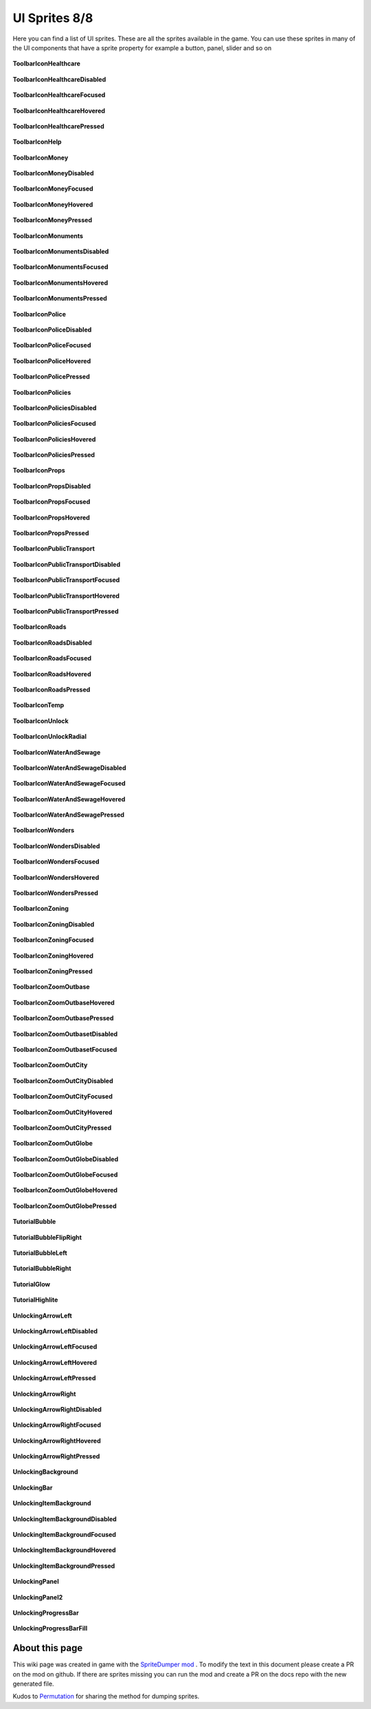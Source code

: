 .. WARNING FOR CONTRIBUTORS: Don't modify this file! It's generated with a mod (see below) and all changes made will be lost with the next update.

==========
UI Sprites 8/8
==========
Here you can find a list of UI sprites.
These are all the sprites available in the game.
You can use these sprites in many of the UI components that have a sprite property for example a button, panel, slider and so on


 .. figure:: /_static/UISprites/ToolbarIconHealthcare.png
    :alt: ToolbarIconHealthcare

**ToolbarIconHealthcare**

.. figure:: /_static/UISprites/ToolbarIconHealthcareDisabled.png
    :alt: ToolbarIconHealthcareDisabled

**ToolbarIconHealthcareDisabled**

.. figure:: /_static/UISprites/ToolbarIconHealthcareFocused.png
    :alt: ToolbarIconHealthcareFocused

**ToolbarIconHealthcareFocused**

.. figure:: /_static/UISprites/ToolbarIconHealthcareHovered.png
    :alt: ToolbarIconHealthcareHovered

**ToolbarIconHealthcareHovered**

.. figure:: /_static/UISprites/ToolbarIconHealthcarePressed.png
    :alt: ToolbarIconHealthcarePressed

**ToolbarIconHealthcarePressed**

.. figure:: /_static/UISprites/ToolbarIconHelp.png
    :alt: ToolbarIconHelp

**ToolbarIconHelp**

.. figure:: /_static/UISprites/ToolbarIconMoney.png
    :alt: ToolbarIconMoney

**ToolbarIconMoney**

.. figure:: /_static/UISprites/ToolbarIconMoneyDisabled.png
    :alt: ToolbarIconMoneyDisabled

**ToolbarIconMoneyDisabled**

.. figure:: /_static/UISprites/ToolbarIconMoneyFocused.png
    :alt: ToolbarIconMoneyFocused

**ToolbarIconMoneyFocused**

.. figure:: /_static/UISprites/ToolbarIconMoneyHovered.png
    :alt: ToolbarIconMoneyHovered

**ToolbarIconMoneyHovered**

.. figure:: /_static/UISprites/ToolbarIconMoneyPressed.png
    :alt: ToolbarIconMoneyPressed

**ToolbarIconMoneyPressed**

.. figure:: /_static/UISprites/ToolbarIconMonuments.png
    :alt: ToolbarIconMonuments

**ToolbarIconMonuments**

.. figure:: /_static/UISprites/ToolbarIconMonumentsDisabled.png
    :alt: ToolbarIconMonumentsDisabled

**ToolbarIconMonumentsDisabled**

.. figure:: /_static/UISprites/ToolbarIconMonumentsFocused.png
    :alt: ToolbarIconMonumentsFocused

**ToolbarIconMonumentsFocused**

.. figure:: /_static/UISprites/ToolbarIconMonumentsHovered.png
    :alt: ToolbarIconMonumentsHovered

**ToolbarIconMonumentsHovered**

.. figure:: /_static/UISprites/ToolbarIconMonumentsPressed.png
    :alt: ToolbarIconMonumentsPressed

**ToolbarIconMonumentsPressed**

.. figure:: /_static/UISprites/ToolbarIconPolice.png
    :alt: ToolbarIconPolice

**ToolbarIconPolice**

.. figure:: /_static/UISprites/ToolbarIconPoliceDisabled.png
    :alt: ToolbarIconPoliceDisabled

**ToolbarIconPoliceDisabled**

.. figure:: /_static/UISprites/ToolbarIconPoliceFocused.png
    :alt: ToolbarIconPoliceFocused

**ToolbarIconPoliceFocused**

.. figure:: /_static/UISprites/ToolbarIconPoliceHovered.png
    :alt: ToolbarIconPoliceHovered

**ToolbarIconPoliceHovered**

.. figure:: /_static/UISprites/ToolbarIconPolicePressed.png
    :alt: ToolbarIconPolicePressed

**ToolbarIconPolicePressed**

.. figure:: /_static/UISprites/ToolbarIconPolicies.png
    :alt: ToolbarIconPolicies

**ToolbarIconPolicies**

.. figure:: /_static/UISprites/ToolbarIconPoliciesDisabled.png
    :alt: ToolbarIconPoliciesDisabled

**ToolbarIconPoliciesDisabled**

.. figure:: /_static/UISprites/ToolbarIconPoliciesFocused.png
    :alt: ToolbarIconPoliciesFocused

**ToolbarIconPoliciesFocused**

.. figure:: /_static/UISprites/ToolbarIconPoliciesHovered.png
    :alt: ToolbarIconPoliciesHovered

**ToolbarIconPoliciesHovered**

.. figure:: /_static/UISprites/ToolbarIconPoliciesPressed.png
    :alt: ToolbarIconPoliciesPressed

**ToolbarIconPoliciesPressed**

.. figure:: /_static/UISprites/ToolbarIconProps.png
    :alt: ToolbarIconProps

**ToolbarIconProps**

.. figure:: /_static/UISprites/ToolbarIconPropsDisabled.png
    :alt: ToolbarIconPropsDisabled

**ToolbarIconPropsDisabled**

.. figure:: /_static/UISprites/ToolbarIconPropsFocused.png
    :alt: ToolbarIconPropsFocused

**ToolbarIconPropsFocused**

.. figure:: /_static/UISprites/ToolbarIconPropsHovered.png
    :alt: ToolbarIconPropsHovered

**ToolbarIconPropsHovered**

.. figure:: /_static/UISprites/ToolbarIconPropsPressed.png
    :alt: ToolbarIconPropsPressed

**ToolbarIconPropsPressed**

.. figure:: /_static/UISprites/ToolbarIconPublicTransport.png
    :alt: ToolbarIconPublicTransport

**ToolbarIconPublicTransport**

.. figure:: /_static/UISprites/ToolbarIconPublicTransportDisabled.png
    :alt: ToolbarIconPublicTransportDisabled

**ToolbarIconPublicTransportDisabled**

.. figure:: /_static/UISprites/ToolbarIconPublicTransportFocused.png
    :alt: ToolbarIconPublicTransportFocused

**ToolbarIconPublicTransportFocused**

.. figure:: /_static/UISprites/ToolbarIconPublicTransportHovered.png
    :alt: ToolbarIconPublicTransportHovered

**ToolbarIconPublicTransportHovered**

.. figure:: /_static/UISprites/ToolbarIconPublicTransportPressed.png
    :alt: ToolbarIconPublicTransportPressed

**ToolbarIconPublicTransportPressed**

.. figure:: /_static/UISprites/ToolbarIconRoads.png
    :alt: ToolbarIconRoads

**ToolbarIconRoads**

.. figure:: /_static/UISprites/ToolbarIconRoadsDisabled.png
    :alt: ToolbarIconRoadsDisabled

**ToolbarIconRoadsDisabled**

.. figure:: /_static/UISprites/ToolbarIconRoadsFocused.png
    :alt: ToolbarIconRoadsFocused

**ToolbarIconRoadsFocused**

.. figure:: /_static/UISprites/ToolbarIconRoadsHovered.png
    :alt: ToolbarIconRoadsHovered

**ToolbarIconRoadsHovered**

.. figure:: /_static/UISprites/ToolbarIconRoadsPressed.png
    :alt: ToolbarIconRoadsPressed

**ToolbarIconRoadsPressed**

.. figure:: /_static/UISprites/ToolbarIconTemp.png
    :alt: ToolbarIconTemp

**ToolbarIconTemp**

.. figure:: /_static/UISprites/ToolbarIconUnlock.png
    :alt: ToolbarIconUnlock

**ToolbarIconUnlock**

.. figure:: /_static/UISprites/ToolbarIconUnlockRadial.png
    :alt: ToolbarIconUnlockRadial

**ToolbarIconUnlockRadial**

.. figure:: /_static/UISprites/ToolbarIconWaterAndSewage.png
    :alt: ToolbarIconWaterAndSewage

**ToolbarIconWaterAndSewage**

.. figure:: /_static/UISprites/ToolbarIconWaterAndSewageDisabled.png
    :alt: ToolbarIconWaterAndSewageDisabled

**ToolbarIconWaterAndSewageDisabled**

.. figure:: /_static/UISprites/ToolbarIconWaterAndSewageFocused.png
    :alt: ToolbarIconWaterAndSewageFocused

**ToolbarIconWaterAndSewageFocused**

.. figure:: /_static/UISprites/ToolbarIconWaterAndSewageHovered.png
    :alt: ToolbarIconWaterAndSewageHovered

**ToolbarIconWaterAndSewageHovered**

.. figure:: /_static/UISprites/ToolbarIconWaterAndSewagePressed.png
    :alt: ToolbarIconWaterAndSewagePressed

**ToolbarIconWaterAndSewagePressed**

.. figure:: /_static/UISprites/ToolbarIconWonders.png
    :alt: ToolbarIconWonders

**ToolbarIconWonders**

.. figure:: /_static/UISprites/ToolbarIconWondersDisabled.png
    :alt: ToolbarIconWondersDisabled

**ToolbarIconWondersDisabled**

.. figure:: /_static/UISprites/ToolbarIconWondersFocused.png
    :alt: ToolbarIconWondersFocused

**ToolbarIconWondersFocused**

.. figure:: /_static/UISprites/ToolbarIconWondersHovered.png
    :alt: ToolbarIconWondersHovered

**ToolbarIconWondersHovered**

.. figure:: /_static/UISprites/ToolbarIconWondersPressed.png
    :alt: ToolbarIconWondersPressed

**ToolbarIconWondersPressed**

.. figure:: /_static/UISprites/ToolbarIconZoning.png
    :alt: ToolbarIconZoning

**ToolbarIconZoning**

.. figure:: /_static/UISprites/ToolbarIconZoningDisabled.png
    :alt: ToolbarIconZoningDisabled

**ToolbarIconZoningDisabled**

.. figure:: /_static/UISprites/ToolbarIconZoningFocused.png
    :alt: ToolbarIconZoningFocused

**ToolbarIconZoningFocused**

.. figure:: /_static/UISprites/ToolbarIconZoningHovered.png
    :alt: ToolbarIconZoningHovered

**ToolbarIconZoningHovered**

.. figure:: /_static/UISprites/ToolbarIconZoningPressed.png
    :alt: ToolbarIconZoningPressed

**ToolbarIconZoningPressed**

.. figure:: /_static/UISprites/ToolbarIconZoomOutbase.png
    :alt: ToolbarIconZoomOutbase

**ToolbarIconZoomOutbase**

.. figure:: /_static/UISprites/ToolbarIconZoomOutbaseHovered.png
    :alt: ToolbarIconZoomOutbaseHovered

**ToolbarIconZoomOutbaseHovered**

.. figure:: /_static/UISprites/ToolbarIconZoomOutbasePressed.png
    :alt: ToolbarIconZoomOutbasePressed

**ToolbarIconZoomOutbasePressed**

.. figure:: /_static/UISprites/ToolbarIconZoomOutbasetDisabled.png
    :alt: ToolbarIconZoomOutbasetDisabled

**ToolbarIconZoomOutbasetDisabled**

.. figure:: /_static/UISprites/ToolbarIconZoomOutbasetFocused.png
    :alt: ToolbarIconZoomOutbasetFocused

**ToolbarIconZoomOutbasetFocused**

.. figure:: /_static/UISprites/ToolbarIconZoomOutCity.png
    :alt: ToolbarIconZoomOutCity

**ToolbarIconZoomOutCity**

.. figure:: /_static/UISprites/ToolbarIconZoomOutCityDisabled.png
    :alt: ToolbarIconZoomOutCityDisabled

**ToolbarIconZoomOutCityDisabled**

.. figure:: /_static/UISprites/ToolbarIconZoomOutCityFocused.png
    :alt: ToolbarIconZoomOutCityFocused

**ToolbarIconZoomOutCityFocused**

.. figure:: /_static/UISprites/ToolbarIconZoomOutCityHovered.png
    :alt: ToolbarIconZoomOutCityHovered

**ToolbarIconZoomOutCityHovered**

.. figure:: /_static/UISprites/ToolbarIconZoomOutCityPressed.png
    :alt: ToolbarIconZoomOutCityPressed

**ToolbarIconZoomOutCityPressed**

.. figure:: /_static/UISprites/ToolbarIconZoomOutGlobe.png
    :alt: ToolbarIconZoomOutGlobe

**ToolbarIconZoomOutGlobe**

.. figure:: /_static/UISprites/ToolbarIconZoomOutGlobeDisabled.png
    :alt: ToolbarIconZoomOutGlobeDisabled

**ToolbarIconZoomOutGlobeDisabled**

.. figure:: /_static/UISprites/ToolbarIconZoomOutGlobeFocused.png
    :alt: ToolbarIconZoomOutGlobeFocused

**ToolbarIconZoomOutGlobeFocused**

.. figure:: /_static/UISprites/ToolbarIconZoomOutGlobeHovered.png
    :alt: ToolbarIconZoomOutGlobeHovered

**ToolbarIconZoomOutGlobeHovered**

.. figure:: /_static/UISprites/ToolbarIconZoomOutGlobePressed.png
    :alt: ToolbarIconZoomOutGlobePressed

**ToolbarIconZoomOutGlobePressed**

.. figure:: /_static/UISprites/TutorialBubble.png
    :alt: TutorialBubble

**TutorialBubble**

.. figure:: /_static/UISprites/TutorialBubbleFlipRight.png
    :alt: TutorialBubbleFlipRight

**TutorialBubbleFlipRight**

.. figure:: /_static/UISprites/TutorialBubbleLeft.png
    :alt: TutorialBubbleLeft

**TutorialBubbleLeft**

.. figure:: /_static/UISprites/TutorialBubbleRight.png
    :alt: TutorialBubbleRight

**TutorialBubbleRight**

.. figure:: /_static/UISprites/TutorialGlow.png
    :alt: TutorialGlow

**TutorialGlow**

.. figure:: /_static/UISprites/TutorialHighlite.png
    :alt: TutorialHighlite

**TutorialHighlite**

.. figure:: /_static/UISprites/UnlockingArrowLeft.png
    :alt: UnlockingArrowLeft

**UnlockingArrowLeft**

.. figure:: /_static/UISprites/UnlockingArrowLeftDisabled.png
    :alt: UnlockingArrowLeftDisabled

**UnlockingArrowLeftDisabled**

.. figure:: /_static/UISprites/UnlockingArrowLeftFocused.png
    :alt: UnlockingArrowLeftFocused

**UnlockingArrowLeftFocused**

.. figure:: /_static/UISprites/UnlockingArrowLeftHovered.png
    :alt: UnlockingArrowLeftHovered

**UnlockingArrowLeftHovered**

.. figure:: /_static/UISprites/UnlockingArrowLeftPressed.png
    :alt: UnlockingArrowLeftPressed

**UnlockingArrowLeftPressed**

.. figure:: /_static/UISprites/UnlockingArrowRight.png
    :alt: UnlockingArrowRight

**UnlockingArrowRight**

.. figure:: /_static/UISprites/UnlockingArrowRightDisabled.png
    :alt: UnlockingArrowRightDisabled

**UnlockingArrowRightDisabled**

.. figure:: /_static/UISprites/UnlockingArrowRightFocused.png
    :alt: UnlockingArrowRightFocused

**UnlockingArrowRightFocused**

.. figure:: /_static/UISprites/UnlockingArrowRightHovered.png
    :alt: UnlockingArrowRightHovered

**UnlockingArrowRightHovered**

.. figure:: /_static/UISprites/UnlockingArrowRightPressed.png
    :alt: UnlockingArrowRightPressed

**UnlockingArrowRightPressed**

.. figure:: /_static/UISprites/UnlockingBackground.png
    :alt: UnlockingBackground

**UnlockingBackground**

.. figure:: /_static/UISprites/UnlockingBar.png
    :alt: UnlockingBar

**UnlockingBar**

.. figure:: /_static/UISprites/UnlockingItemBackground.png
    :alt: UnlockingItemBackground

**UnlockingItemBackground**

.. figure:: /_static/UISprites/UnlockingItemBackgroundDisabled.png
    :alt: UnlockingItemBackgroundDisabled

**UnlockingItemBackgroundDisabled**

.. figure:: /_static/UISprites/UnlockingItemBackgroundFocused.png
    :alt: UnlockingItemBackgroundFocused

**UnlockingItemBackgroundFocused**

.. figure:: /_static/UISprites/UnlockingItemBackgroundHovered.png
    :alt: UnlockingItemBackgroundHovered

**UnlockingItemBackgroundHovered**

.. figure:: /_static/UISprites/UnlockingItemBackgroundPressed.png
    :alt: UnlockingItemBackgroundPressed

**UnlockingItemBackgroundPressed**

.. figure:: /_static/UISprites/UnlockingPanel.png
    :alt: UnlockingPanel

**UnlockingPanel**

.. figure:: /_static/UISprites/UnlockingPanel2.png
    :alt: UnlockingPanel2

**UnlockingPanel2**

.. figure:: /_static/UISprites/UnlockingProgressBar.png
    :alt: UnlockingProgressBar

**UnlockingProgressBar**

.. figure:: /_static/UISprites/UnlockingProgressBarFill.png
    :alt: UnlockingProgressBarFill

**UnlockingProgressBarFill**

 
About this page
---------------
This wiki page was created in game with the `SpriteDumper mod <https://github.com/worstboy32/SpriteDumper>`__ .
To modify the text in this document please create a PR on the mod on github.
If there are sprites missing you can run the mod and create a PR on the docs repo with the new generated file.

Kudos to `Permutation <http://www.skylinesmodding.com/users/permutation/>`__ for sharing the method for dumping sprites.


